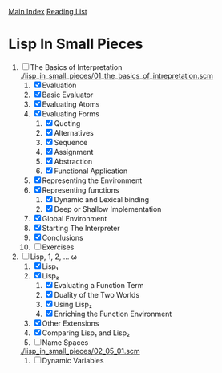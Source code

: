 [[../index.org][Main Index]]
[[./index.org][Reading List]]

* Lisp In Small Pieces
1. [-] The Basics of Interpretation
   [[./lisp_in_small_pieces/01_the_basics_of_intrepretation.scm]]
   1. [X] Evaluation
   2. [X] Basic Evaluator
   3. [X] Evaluating Atoms
   4. [X] Evaluating Forms
      1. [X] Quoting
      2. [X] Alternatives
      3. [X] Sequence
      4. [X] Assignment
      5. [X] Abstraction
      6. [X] Functional Application
   5. [X] Representing the Environment
   6. [X] Representing functions
      1. [X] Dynamic and Lexical binding
      2. [X] Deep or Shallow Implementation
   7. [X] Global Environment
   8. [X] Starting The Interpreter
   9. [X] Conclusions
   10. [ ] Exercises
2. [-] Lisp, 1, 2, ... ω
   1. [X] Lisp₁
   2. [X] Lisp₂
      1. [X] Evaluating a Function Term
      2. [X] Duality of the Two Worlds
      3. [X] Using Lisp₂
      4. [X] Enriching the Function Environment
   3. [X] Other Extensions
   4. [X] Comparing Lisp₁ and Lisp₂
   5. [ ] Name Spaces
   [[./lisp_in_small_pieces/02_05_01.scm]]
      1. [ ] Dynamic Variables
